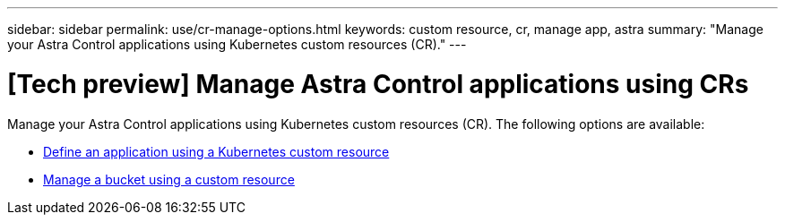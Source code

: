 ---
sidebar: sidebar
permalink: use/cr-manage-options.html
keywords: custom resource, cr, manage app, astra
summary: "Manage your Astra Control applications using Kubernetes custom resources (CR)."
---

= [Tech preview] Manage Astra Control applications using CRs
:hardbreaks:
:icons: font
:imagesdir: ../media/release-notes/

[.lead]
Manage your Astra Control applications using Kubernetes custom resources (CR). The following options are available:

* link:../use/manage-apps.html#define-an-application-using-a-kubernetes-custom-resource[Define an application using a Kubernetes custom resource]
* link:../use/manage-buckets.html#manage-a-bucket-using-a-custom-resource[Manage a bucket using a custom resource]